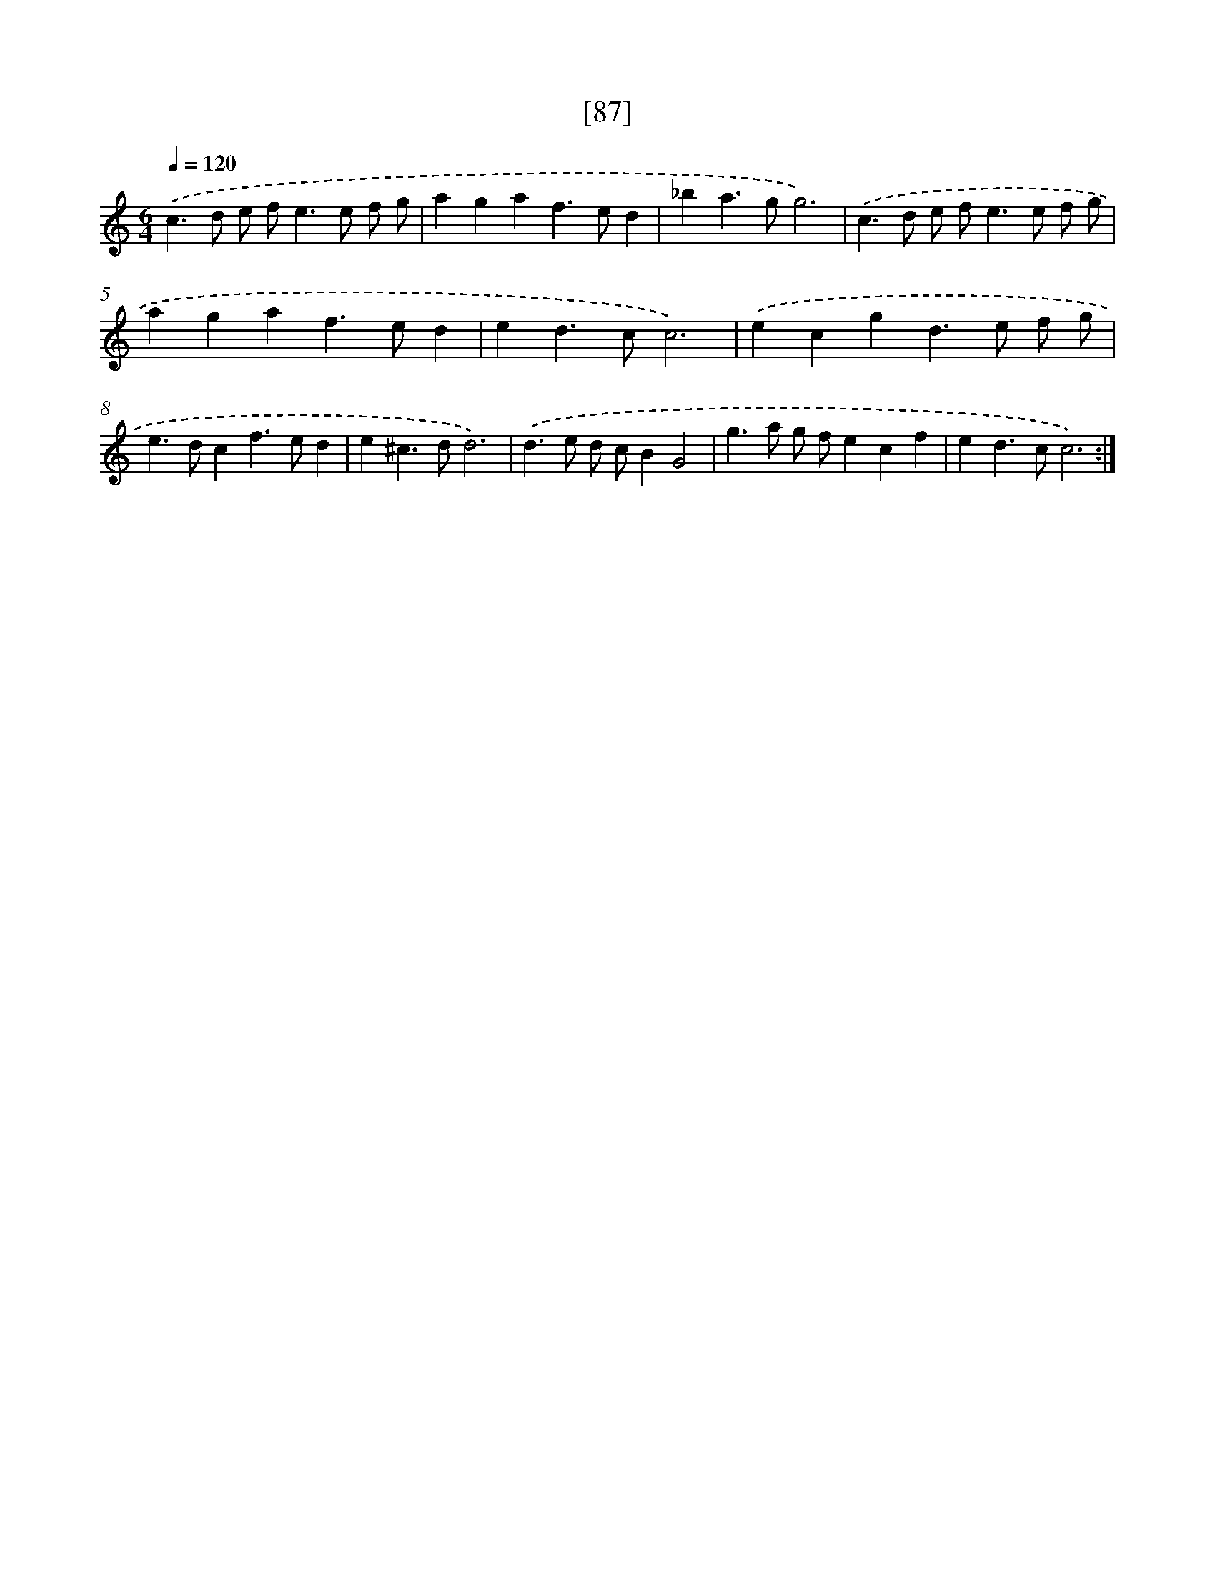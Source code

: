 X: 16516
T: [87]
%%abc-version 2.0
%%abcx-abcm2ps-target-version 5.9.1 (29 Sep 2008)
%%abc-creator hum2abc beta
%%abcx-conversion-date 2018/11/01 14:38:04
%%humdrum-veritas 610042932
%%humdrum-veritas-data 1426397869
%%continueall 1
%%barnumbers 0
L: 1/4
M: 6/4
Q: 1/4=120
K: C clef=treble
.('c>d e/ f<ee/ f/ g/ |
agaf>ed |
_ba>gg3) |
.('c>d e/ f<ee/ f/ g/ |
agaf>ed |
ed>cc3) |
.('ecgd>e f/ g/ |
e>dcf>ed |
e^c>dd3) |
.('d>e d/ c/BG2 |
g>a g/ f/ecf |
ed>cc3) :|]
